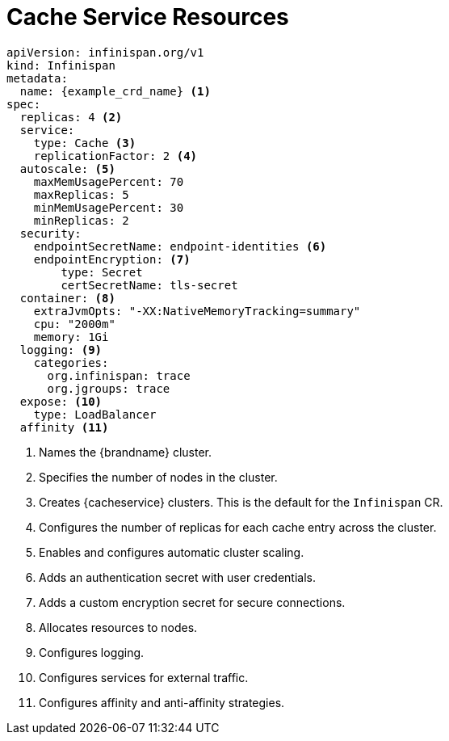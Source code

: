 [id='ref_cache_service_crd-{context}']
= Cache Service Resources

[source,options="nowrap",subs=attributes+]
----
apiVersion: infinispan.org/v1
kind: Infinispan
metadata:
  name: {example_crd_name} <1>
spec:
  replicas: 4 <2>
  service:
    type: Cache <3>
    replicationFactor: 2 <4>
  autoscale: <5>
    maxMemUsagePercent: 70
    maxReplicas: 5
    minMemUsagePercent: 30
    minReplicas: 2
  security:
    endpointSecretName: endpoint-identities <6>
    endpointEncryption: <7>
        type: Secret
        certSecretName: tls-secret
  container: <8>
    extraJvmOpts: "-XX:NativeMemoryTracking=summary"
    cpu: "2000m"
    memory: 1Gi
  logging: <9>
    categories:
      org.infinispan: trace
      org.jgroups: trace
  expose: <10>
    type: LoadBalancer
  affinity <11>
----

<1> Names the {brandname} cluster.
<2> Specifies the number of nodes in the cluster.
<3> Creates {cacheservice} clusters. This is the default for the `Infinispan` CR.
<4> Configures the number of replicas for each cache entry across the cluster.
<5> Enables and configures automatic cluster scaling.
<6> Adds an authentication secret with user credentials.
<7> Adds a custom encryption secret for secure connections.
<8> Allocates resources to nodes.
<9> Configures logging.
<10> Configures services for external traffic.
<11> Configures affinity and anti-affinity strategies.
